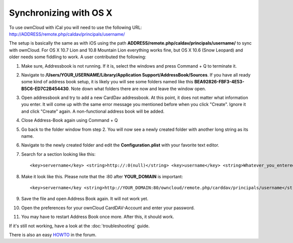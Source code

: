 Synchronizing with OS X
=======================

To use ownCloud with iCal you will need to use the following URL: http://ADDRESS/remote.php/caldav/principals/username/

The setup is basically the same as with iOS using the path **ADDRESS/remote.php/caldav/principals/username/** to sync with ownCloud. For OS X 10.7 Lion and 10.8 Mountain Lion everything works fine, but OS X 10.6 (Snow Leopard) and older needs some fiddling to work. A user contributed the following:

#. Make sure, Addressbook is not running. If it is, select the windows and press Command + Q to terminate it.
#. Navigate to **/Users/YOUR\_USERNAME/Library/Application Support/AddressBook/Sources**. If you have all ready some kind of address book setup, it is likely you will see some folders named like this **BEA92826-FBF3-4E53-B5C6-ED7C2B454430**. Note down what folders there are now and leave the window open.
#. Open addressbook and try to add a new CardDav addressbook. At this point, it does not matter what information you enter. It will come up with the same error message you mentioned before when you click "Create". Ignore it and click "Create" again. A non-functional address book will be added.
#. Close Address-Book again using Command + Q
#. Go back to the folder window from step 2. You will now see a newly created folder with another long string as its name.
#. Navigate to the newly created folder and edit the **Configuration.plist** with your favorite text editor.
#. Search for a section looking like this::

    <key>servername</key> <string>http://:0(null)</string> <key>username</key> <string>Whatever_you_entered_before</string>

8. Make it look like this. Please note that the :80 after **YOUR_DOMAIN** is important::

    <key>servername</key <string>http://YOUR_DOMAIN:80/owncloud/remote.php/carddav/principals/username</string> <key>username</key <string>username</string>

9. Save the file and open Address Book again. It will not work yet.

10. Open the preferences for your ownCloud CardDAV-Account and enter your password.

11. You may have to restart Address Book once more. After this, it should work.

If it's still not working, have a look at the :doc:`troubleshooting` guide.

There is also an easy `HOWTO`_ in the forum.


.. _HOWTO: http://forum.owncloud.org/viewtopic.php?f=3&t=132
